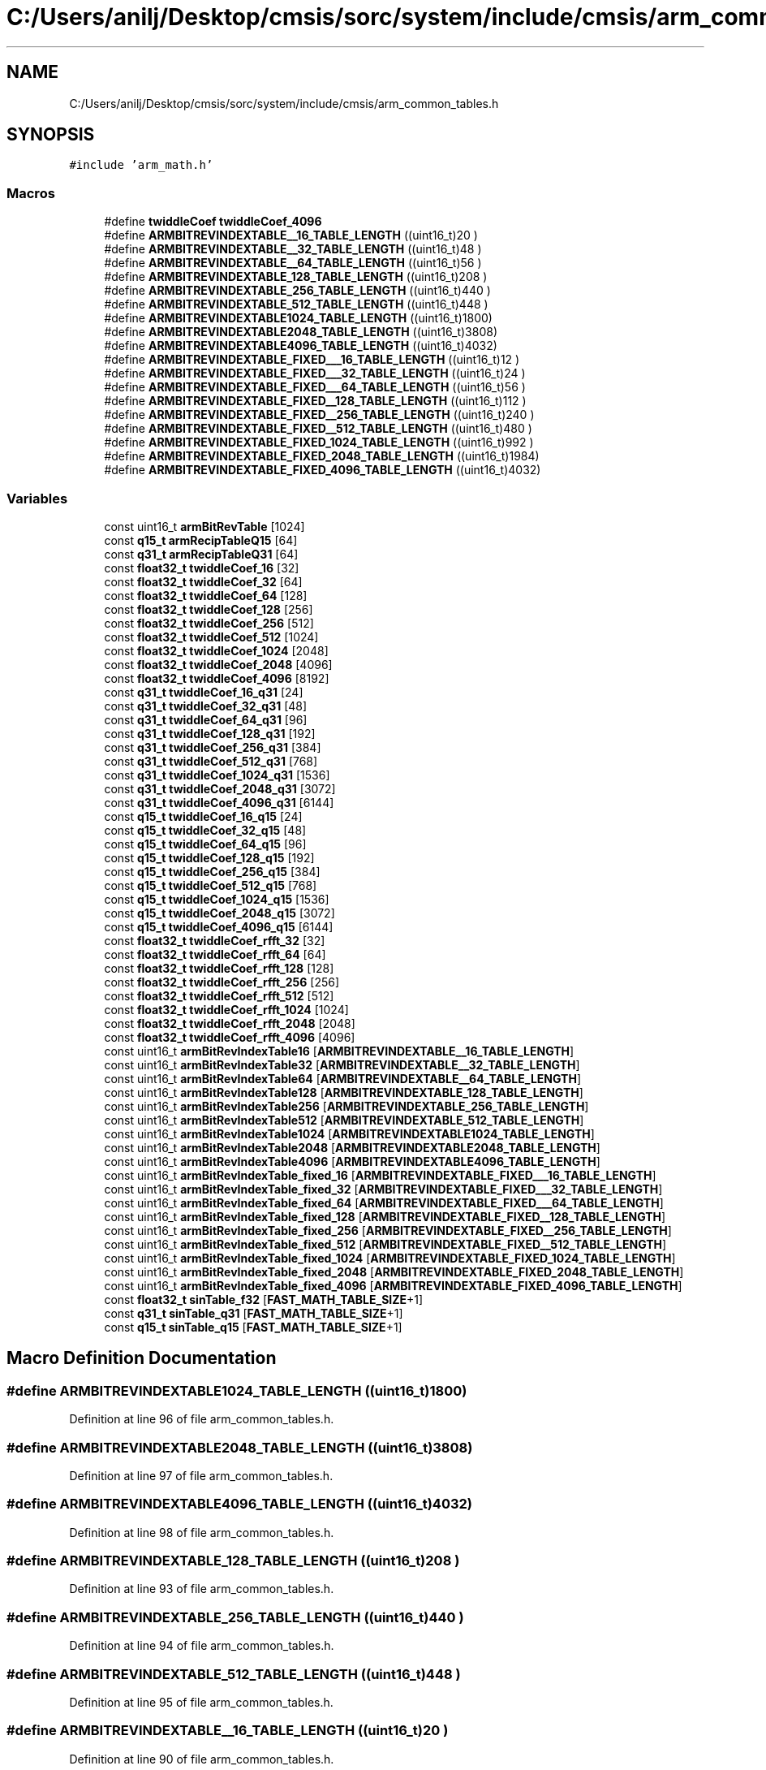 .TH "C:/Users/anilj/Desktop/cmsis/sorc/system/include/cmsis/arm_common_tables.h" 3 "Sun Apr 16 2017" "STM32_CMSIS" \" -*- nroff -*-
.ad l
.nh
.SH NAME
C:/Users/anilj/Desktop/cmsis/sorc/system/include/cmsis/arm_common_tables.h
.SH SYNOPSIS
.br
.PP
\fC#include 'arm_math\&.h'\fP
.br

.SS "Macros"

.in +1c
.ti -1c
.RI "#define \fBtwiddleCoef\fP   \fBtwiddleCoef_4096\fP"
.br
.ti -1c
.RI "#define \fBARMBITREVINDEXTABLE__16_TABLE_LENGTH\fP   ((uint16_t)20  )"
.br
.ti -1c
.RI "#define \fBARMBITREVINDEXTABLE__32_TABLE_LENGTH\fP   ((uint16_t)48  )"
.br
.ti -1c
.RI "#define \fBARMBITREVINDEXTABLE__64_TABLE_LENGTH\fP   ((uint16_t)56  )"
.br
.ti -1c
.RI "#define \fBARMBITREVINDEXTABLE_128_TABLE_LENGTH\fP   ((uint16_t)208 )"
.br
.ti -1c
.RI "#define \fBARMBITREVINDEXTABLE_256_TABLE_LENGTH\fP   ((uint16_t)440 )"
.br
.ti -1c
.RI "#define \fBARMBITREVINDEXTABLE_512_TABLE_LENGTH\fP   ((uint16_t)448 )"
.br
.ti -1c
.RI "#define \fBARMBITREVINDEXTABLE1024_TABLE_LENGTH\fP   ((uint16_t)1800)"
.br
.ti -1c
.RI "#define \fBARMBITREVINDEXTABLE2048_TABLE_LENGTH\fP   ((uint16_t)3808)"
.br
.ti -1c
.RI "#define \fBARMBITREVINDEXTABLE4096_TABLE_LENGTH\fP   ((uint16_t)4032)"
.br
.ti -1c
.RI "#define \fBARMBITREVINDEXTABLE_FIXED___16_TABLE_LENGTH\fP   ((uint16_t)12  )"
.br
.ti -1c
.RI "#define \fBARMBITREVINDEXTABLE_FIXED___32_TABLE_LENGTH\fP   ((uint16_t)24  )"
.br
.ti -1c
.RI "#define \fBARMBITREVINDEXTABLE_FIXED___64_TABLE_LENGTH\fP   ((uint16_t)56  )"
.br
.ti -1c
.RI "#define \fBARMBITREVINDEXTABLE_FIXED__128_TABLE_LENGTH\fP   ((uint16_t)112 )"
.br
.ti -1c
.RI "#define \fBARMBITREVINDEXTABLE_FIXED__256_TABLE_LENGTH\fP   ((uint16_t)240 )"
.br
.ti -1c
.RI "#define \fBARMBITREVINDEXTABLE_FIXED__512_TABLE_LENGTH\fP   ((uint16_t)480 )"
.br
.ti -1c
.RI "#define \fBARMBITREVINDEXTABLE_FIXED_1024_TABLE_LENGTH\fP   ((uint16_t)992 )"
.br
.ti -1c
.RI "#define \fBARMBITREVINDEXTABLE_FIXED_2048_TABLE_LENGTH\fP   ((uint16_t)1984)"
.br
.ti -1c
.RI "#define \fBARMBITREVINDEXTABLE_FIXED_4096_TABLE_LENGTH\fP   ((uint16_t)4032)"
.br
.in -1c
.SS "Variables"

.in +1c
.ti -1c
.RI "const uint16_t \fBarmBitRevTable\fP [1024]"
.br
.ti -1c
.RI "const \fBq15_t\fP \fBarmRecipTableQ15\fP [64]"
.br
.ti -1c
.RI "const \fBq31_t\fP \fBarmRecipTableQ31\fP [64]"
.br
.ti -1c
.RI "const \fBfloat32_t\fP \fBtwiddleCoef_16\fP [32]"
.br
.ti -1c
.RI "const \fBfloat32_t\fP \fBtwiddleCoef_32\fP [64]"
.br
.ti -1c
.RI "const \fBfloat32_t\fP \fBtwiddleCoef_64\fP [128]"
.br
.ti -1c
.RI "const \fBfloat32_t\fP \fBtwiddleCoef_128\fP [256]"
.br
.ti -1c
.RI "const \fBfloat32_t\fP \fBtwiddleCoef_256\fP [512]"
.br
.ti -1c
.RI "const \fBfloat32_t\fP \fBtwiddleCoef_512\fP [1024]"
.br
.ti -1c
.RI "const \fBfloat32_t\fP \fBtwiddleCoef_1024\fP [2048]"
.br
.ti -1c
.RI "const \fBfloat32_t\fP \fBtwiddleCoef_2048\fP [4096]"
.br
.ti -1c
.RI "const \fBfloat32_t\fP \fBtwiddleCoef_4096\fP [8192]"
.br
.ti -1c
.RI "const \fBq31_t\fP \fBtwiddleCoef_16_q31\fP [24]"
.br
.ti -1c
.RI "const \fBq31_t\fP \fBtwiddleCoef_32_q31\fP [48]"
.br
.ti -1c
.RI "const \fBq31_t\fP \fBtwiddleCoef_64_q31\fP [96]"
.br
.ti -1c
.RI "const \fBq31_t\fP \fBtwiddleCoef_128_q31\fP [192]"
.br
.ti -1c
.RI "const \fBq31_t\fP \fBtwiddleCoef_256_q31\fP [384]"
.br
.ti -1c
.RI "const \fBq31_t\fP \fBtwiddleCoef_512_q31\fP [768]"
.br
.ti -1c
.RI "const \fBq31_t\fP \fBtwiddleCoef_1024_q31\fP [1536]"
.br
.ti -1c
.RI "const \fBq31_t\fP \fBtwiddleCoef_2048_q31\fP [3072]"
.br
.ti -1c
.RI "const \fBq31_t\fP \fBtwiddleCoef_4096_q31\fP [6144]"
.br
.ti -1c
.RI "const \fBq15_t\fP \fBtwiddleCoef_16_q15\fP [24]"
.br
.ti -1c
.RI "const \fBq15_t\fP \fBtwiddleCoef_32_q15\fP [48]"
.br
.ti -1c
.RI "const \fBq15_t\fP \fBtwiddleCoef_64_q15\fP [96]"
.br
.ti -1c
.RI "const \fBq15_t\fP \fBtwiddleCoef_128_q15\fP [192]"
.br
.ti -1c
.RI "const \fBq15_t\fP \fBtwiddleCoef_256_q15\fP [384]"
.br
.ti -1c
.RI "const \fBq15_t\fP \fBtwiddleCoef_512_q15\fP [768]"
.br
.ti -1c
.RI "const \fBq15_t\fP \fBtwiddleCoef_1024_q15\fP [1536]"
.br
.ti -1c
.RI "const \fBq15_t\fP \fBtwiddleCoef_2048_q15\fP [3072]"
.br
.ti -1c
.RI "const \fBq15_t\fP \fBtwiddleCoef_4096_q15\fP [6144]"
.br
.ti -1c
.RI "const \fBfloat32_t\fP \fBtwiddleCoef_rfft_32\fP [32]"
.br
.ti -1c
.RI "const \fBfloat32_t\fP \fBtwiddleCoef_rfft_64\fP [64]"
.br
.ti -1c
.RI "const \fBfloat32_t\fP \fBtwiddleCoef_rfft_128\fP [128]"
.br
.ti -1c
.RI "const \fBfloat32_t\fP \fBtwiddleCoef_rfft_256\fP [256]"
.br
.ti -1c
.RI "const \fBfloat32_t\fP \fBtwiddleCoef_rfft_512\fP [512]"
.br
.ti -1c
.RI "const \fBfloat32_t\fP \fBtwiddleCoef_rfft_1024\fP [1024]"
.br
.ti -1c
.RI "const \fBfloat32_t\fP \fBtwiddleCoef_rfft_2048\fP [2048]"
.br
.ti -1c
.RI "const \fBfloat32_t\fP \fBtwiddleCoef_rfft_4096\fP [4096]"
.br
.ti -1c
.RI "const uint16_t \fBarmBitRevIndexTable16\fP [\fBARMBITREVINDEXTABLE__16_TABLE_LENGTH\fP]"
.br
.ti -1c
.RI "const uint16_t \fBarmBitRevIndexTable32\fP [\fBARMBITREVINDEXTABLE__32_TABLE_LENGTH\fP]"
.br
.ti -1c
.RI "const uint16_t \fBarmBitRevIndexTable64\fP [\fBARMBITREVINDEXTABLE__64_TABLE_LENGTH\fP]"
.br
.ti -1c
.RI "const uint16_t \fBarmBitRevIndexTable128\fP [\fBARMBITREVINDEXTABLE_128_TABLE_LENGTH\fP]"
.br
.ti -1c
.RI "const uint16_t \fBarmBitRevIndexTable256\fP [\fBARMBITREVINDEXTABLE_256_TABLE_LENGTH\fP]"
.br
.ti -1c
.RI "const uint16_t \fBarmBitRevIndexTable512\fP [\fBARMBITREVINDEXTABLE_512_TABLE_LENGTH\fP]"
.br
.ti -1c
.RI "const uint16_t \fBarmBitRevIndexTable1024\fP [\fBARMBITREVINDEXTABLE1024_TABLE_LENGTH\fP]"
.br
.ti -1c
.RI "const uint16_t \fBarmBitRevIndexTable2048\fP [\fBARMBITREVINDEXTABLE2048_TABLE_LENGTH\fP]"
.br
.ti -1c
.RI "const uint16_t \fBarmBitRevIndexTable4096\fP [\fBARMBITREVINDEXTABLE4096_TABLE_LENGTH\fP]"
.br
.ti -1c
.RI "const uint16_t \fBarmBitRevIndexTable_fixed_16\fP [\fBARMBITREVINDEXTABLE_FIXED___16_TABLE_LENGTH\fP]"
.br
.ti -1c
.RI "const uint16_t \fBarmBitRevIndexTable_fixed_32\fP [\fBARMBITREVINDEXTABLE_FIXED___32_TABLE_LENGTH\fP]"
.br
.ti -1c
.RI "const uint16_t \fBarmBitRevIndexTable_fixed_64\fP [\fBARMBITREVINDEXTABLE_FIXED___64_TABLE_LENGTH\fP]"
.br
.ti -1c
.RI "const uint16_t \fBarmBitRevIndexTable_fixed_128\fP [\fBARMBITREVINDEXTABLE_FIXED__128_TABLE_LENGTH\fP]"
.br
.ti -1c
.RI "const uint16_t \fBarmBitRevIndexTable_fixed_256\fP [\fBARMBITREVINDEXTABLE_FIXED__256_TABLE_LENGTH\fP]"
.br
.ti -1c
.RI "const uint16_t \fBarmBitRevIndexTable_fixed_512\fP [\fBARMBITREVINDEXTABLE_FIXED__512_TABLE_LENGTH\fP]"
.br
.ti -1c
.RI "const uint16_t \fBarmBitRevIndexTable_fixed_1024\fP [\fBARMBITREVINDEXTABLE_FIXED_1024_TABLE_LENGTH\fP]"
.br
.ti -1c
.RI "const uint16_t \fBarmBitRevIndexTable_fixed_2048\fP [\fBARMBITREVINDEXTABLE_FIXED_2048_TABLE_LENGTH\fP]"
.br
.ti -1c
.RI "const uint16_t \fBarmBitRevIndexTable_fixed_4096\fP [\fBARMBITREVINDEXTABLE_FIXED_4096_TABLE_LENGTH\fP]"
.br
.ti -1c
.RI "const \fBfloat32_t\fP \fBsinTable_f32\fP [\fBFAST_MATH_TABLE_SIZE\fP+1]"
.br
.ti -1c
.RI "const \fBq31_t\fP \fBsinTable_q31\fP [\fBFAST_MATH_TABLE_SIZE\fP+1]"
.br
.ti -1c
.RI "const \fBq15_t\fP \fBsinTable_q15\fP [\fBFAST_MATH_TABLE_SIZE\fP+1]"
.br
.in -1c
.SH "Macro Definition Documentation"
.PP 
.SS "#define ARMBITREVINDEXTABLE1024_TABLE_LENGTH   ((uint16_t)1800)"

.PP
Definition at line 96 of file arm_common_tables\&.h\&.
.SS "#define ARMBITREVINDEXTABLE2048_TABLE_LENGTH   ((uint16_t)3808)"

.PP
Definition at line 97 of file arm_common_tables\&.h\&.
.SS "#define ARMBITREVINDEXTABLE4096_TABLE_LENGTH   ((uint16_t)4032)"

.PP
Definition at line 98 of file arm_common_tables\&.h\&.
.SS "#define ARMBITREVINDEXTABLE_128_TABLE_LENGTH   ((uint16_t)208 )"

.PP
Definition at line 93 of file arm_common_tables\&.h\&.
.SS "#define ARMBITREVINDEXTABLE_256_TABLE_LENGTH   ((uint16_t)440 )"

.PP
Definition at line 94 of file arm_common_tables\&.h\&.
.SS "#define ARMBITREVINDEXTABLE_512_TABLE_LENGTH   ((uint16_t)448 )"

.PP
Definition at line 95 of file arm_common_tables\&.h\&.
.SS "#define ARMBITREVINDEXTABLE__16_TABLE_LENGTH   ((uint16_t)20  )"

.PP
Definition at line 90 of file arm_common_tables\&.h\&.
.SS "#define ARMBITREVINDEXTABLE__32_TABLE_LENGTH   ((uint16_t)48  )"

.PP
Definition at line 91 of file arm_common_tables\&.h\&.
.SS "#define ARMBITREVINDEXTABLE__64_TABLE_LENGTH   ((uint16_t)56  )"

.PP
Definition at line 92 of file arm_common_tables\&.h\&.
.SS "#define ARMBITREVINDEXTABLE_FIXED_1024_TABLE_LENGTH   ((uint16_t)992 )"

.PP
Definition at line 117 of file arm_common_tables\&.h\&.
.SS "#define ARMBITREVINDEXTABLE_FIXED_2048_TABLE_LENGTH   ((uint16_t)1984)"

.PP
Definition at line 118 of file arm_common_tables\&.h\&.
.SS "#define ARMBITREVINDEXTABLE_FIXED_4096_TABLE_LENGTH   ((uint16_t)4032)"

.PP
Definition at line 119 of file arm_common_tables\&.h\&.
.SS "#define ARMBITREVINDEXTABLE_FIXED__128_TABLE_LENGTH   ((uint16_t)112 )"

.PP
Definition at line 114 of file arm_common_tables\&.h\&.
.SS "#define ARMBITREVINDEXTABLE_FIXED__256_TABLE_LENGTH   ((uint16_t)240 )"

.PP
Definition at line 115 of file arm_common_tables\&.h\&.
.SS "#define ARMBITREVINDEXTABLE_FIXED__512_TABLE_LENGTH   ((uint16_t)480 )"

.PP
Definition at line 116 of file arm_common_tables\&.h\&.
.SS "#define ARMBITREVINDEXTABLE_FIXED___16_TABLE_LENGTH   ((uint16_t)12  )"

.PP
Definition at line 111 of file arm_common_tables\&.h\&.
.SS "#define ARMBITREVINDEXTABLE_FIXED___32_TABLE_LENGTH   ((uint16_t)24  )"

.PP
Definition at line 112 of file arm_common_tables\&.h\&.
.SS "#define ARMBITREVINDEXTABLE_FIXED___64_TABLE_LENGTH   ((uint16_t)56  )"

.PP
Definition at line 113 of file arm_common_tables\&.h\&.
.SS "#define twiddleCoef   \fBtwiddleCoef_4096\fP"

.PP
Definition at line 60 of file arm_common_tables\&.h\&.
.SH "Variable Documentation"
.PP 
.SS "const uint16_t armBitRevIndexTable1024[\fBARMBITREVINDEXTABLE1024_TABLE_LENGTH\fP]"

.SS "const uint16_t armBitRevIndexTable128[\fBARMBITREVINDEXTABLE_128_TABLE_LENGTH\fP]"

.SS "const uint16_t armBitRevIndexTable16[\fBARMBITREVINDEXTABLE__16_TABLE_LENGTH\fP]"

.SS "const uint16_t armBitRevIndexTable2048[\fBARMBITREVINDEXTABLE2048_TABLE_LENGTH\fP]"

.SS "const uint16_t armBitRevIndexTable256[\fBARMBITREVINDEXTABLE_256_TABLE_LENGTH\fP]"

.SS "const uint16_t armBitRevIndexTable32[\fBARMBITREVINDEXTABLE__32_TABLE_LENGTH\fP]"

.SS "const uint16_t armBitRevIndexTable4096[\fBARMBITREVINDEXTABLE4096_TABLE_LENGTH\fP]"

.SS "const uint16_t armBitRevIndexTable512[\fBARMBITREVINDEXTABLE_512_TABLE_LENGTH\fP]"

.SS "const uint16_t armBitRevIndexTable64[\fBARMBITREVINDEXTABLE__64_TABLE_LENGTH\fP]"

.SS "const uint16_t armBitRevIndexTable_fixed_1024[\fBARMBITREVINDEXTABLE_FIXED_1024_TABLE_LENGTH\fP]"

.SS "const uint16_t armBitRevIndexTable_fixed_128[\fBARMBITREVINDEXTABLE_FIXED__128_TABLE_LENGTH\fP]"

.SS "const uint16_t armBitRevIndexTable_fixed_16[\fBARMBITREVINDEXTABLE_FIXED___16_TABLE_LENGTH\fP]"

.SS "const uint16_t armBitRevIndexTable_fixed_2048[\fBARMBITREVINDEXTABLE_FIXED_2048_TABLE_LENGTH\fP]"

.SS "const uint16_t armBitRevIndexTable_fixed_256[\fBARMBITREVINDEXTABLE_FIXED__256_TABLE_LENGTH\fP]"

.SS "const uint16_t armBitRevIndexTable_fixed_32[\fBARMBITREVINDEXTABLE_FIXED___32_TABLE_LENGTH\fP]"

.SS "const uint16_t armBitRevIndexTable_fixed_4096[\fBARMBITREVINDEXTABLE_FIXED_4096_TABLE_LENGTH\fP]"

.SS "const uint16_t armBitRevIndexTable_fixed_512[\fBARMBITREVINDEXTABLE_FIXED__512_TABLE_LENGTH\fP]"

.SS "const uint16_t armBitRevIndexTable_fixed_64[\fBARMBITREVINDEXTABLE_FIXED___64_TABLE_LENGTH\fP]"

.SS "const uint16_t armBitRevTable[1024]"

.SS "const \fBq15_t\fP armRecipTableQ15[64]"

.SS "const \fBq31_t\fP armRecipTableQ31[64]"

.SS "const \fBfloat32_t\fP sinTable_f32[\fBFAST_MATH_TABLE_SIZE\fP+1]"

.SS "const \fBq15_t\fP sinTable_q15[\fBFAST_MATH_TABLE_SIZE\fP+1]"

.SS "const \fBq31_t\fP sinTable_q31[\fBFAST_MATH_TABLE_SIZE\fP+1]"

.SS "const \fBfloat32_t\fP twiddleCoef_1024[2048]"

.SS "const \fBq15_t\fP twiddleCoef_1024_q15[1536]"

.SS "const \fBq31_t\fP twiddleCoef_1024_q31[1536]"

.SS "const \fBfloat32_t\fP twiddleCoef_128[256]"

.SS "const \fBq15_t\fP twiddleCoef_128_q15[192]"

.SS "const \fBq31_t\fP twiddleCoef_128_q31[192]"

.SS "const \fBfloat32_t\fP twiddleCoef_16[32]"

.SS "const \fBq15_t\fP twiddleCoef_16_q15[24]"

.SS "const \fBq31_t\fP twiddleCoef_16_q31[24]"

.SS "const \fBfloat32_t\fP twiddleCoef_2048[4096]"

.SS "const \fBq15_t\fP twiddleCoef_2048_q15[3072]"

.SS "const \fBq31_t\fP twiddleCoef_2048_q31[3072]"

.SS "const \fBfloat32_t\fP twiddleCoef_256[512]"

.SS "const \fBq15_t\fP twiddleCoef_256_q15[384]"

.SS "const \fBq31_t\fP twiddleCoef_256_q31[384]"

.SS "const \fBfloat32_t\fP twiddleCoef_32[64]"

.SS "const \fBq15_t\fP twiddleCoef_32_q15[48]"

.SS "const \fBq31_t\fP twiddleCoef_32_q31[48]"

.SS "const \fBfloat32_t\fP twiddleCoef_4096[8192]"

.SS "const \fBq15_t\fP twiddleCoef_4096_q15[6144]"

.SS "const \fBq31_t\fP twiddleCoef_4096_q31[6144]"

.SS "const \fBfloat32_t\fP twiddleCoef_512[1024]"

.SS "const \fBq15_t\fP twiddleCoef_512_q15[768]"

.SS "const \fBq31_t\fP twiddleCoef_512_q31[768]"

.SS "const \fBfloat32_t\fP twiddleCoef_64[128]"

.SS "const \fBq15_t\fP twiddleCoef_64_q15[96]"

.SS "const \fBq31_t\fP twiddleCoef_64_q31[96]"

.SS "const \fBfloat32_t\fP twiddleCoef_rfft_1024[1024]"

.SS "const \fBfloat32_t\fP twiddleCoef_rfft_128[128]"

.SS "const \fBfloat32_t\fP twiddleCoef_rfft_2048[2048]"

.SS "const \fBfloat32_t\fP twiddleCoef_rfft_256[256]"

.SS "const \fBfloat32_t\fP twiddleCoef_rfft_32[32]"

.SS "const \fBfloat32_t\fP twiddleCoef_rfft_4096[4096]"

.SS "const \fBfloat32_t\fP twiddleCoef_rfft_512[512]"

.SS "const \fBfloat32_t\fP twiddleCoef_rfft_64[64]"

.SH "Author"
.PP 
Generated automatically by Doxygen for STM32_CMSIS from the source code\&.

